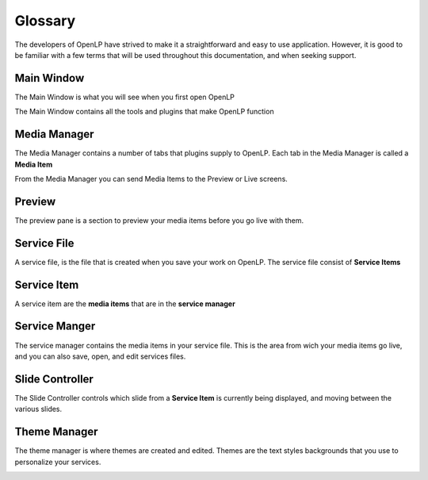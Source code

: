 ========
Glossary
========

The developers of OpenLP have strived to make it a straightforward and easy to
use application. However, it is good to be familiar with a few terms that will 
be used throughout this documentation, and when seeking support.

Main Window
-----------

The Main Window is what you will see when you first open OpenLP

.. image:: /pics/mainwindow.png

The Main Window contains all the tools and plugins that make OpenLP function

Media Manager
-------------

The Media Manager contains a number of tabs that plugins supply to OpenLP.
Each tab in the Media Manager is called a **Media Item**

.. image:: /pics/mediamanager.png

From the Media Manager you can send Media Items to the Preview or Live screens.

Preview 
-------

The preview pane is a section to preview your media items before you go live 
with them.

.. image:: /pics/preview.png

Service File
------------

A service file, is the file that is created when you save your work on OpenLP.
The service file consist of **Service Items**

Service Item
------------

A service item are the **media items** that are in the **service manager**

Service Manger
--------------

The service manager contains the media items in your service file. This is the 
area from wich your media items go live, and you can also save, open, and edit 
services files.

.. image:: /pics/servicemanager.png

Slide Controller
----------------

The Slide Controller controls which slide from a **Service Item** is currently
being displayed, and moving between the various slides.

.. image:: /pics/slidecontroller.png

Theme Manager
-------------

The theme manager is where themes are created and edited. Themes are the text
styles backgrounds that you use to personalize your services.

.. image:: /pics/thememanager.png
